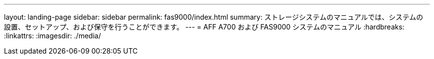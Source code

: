 ---
layout: landing-page 
sidebar: sidebar 
permalink: fas9000/index.html 
summary: ストレージシステムのマニュアルでは、システムの設置、セットアップ、および保守を行うことができます。 
---
= AFF A700 および FAS9000 システムのマニュアル
:hardbreaks:
:linkattrs: 
:imagesdir: ./media/


